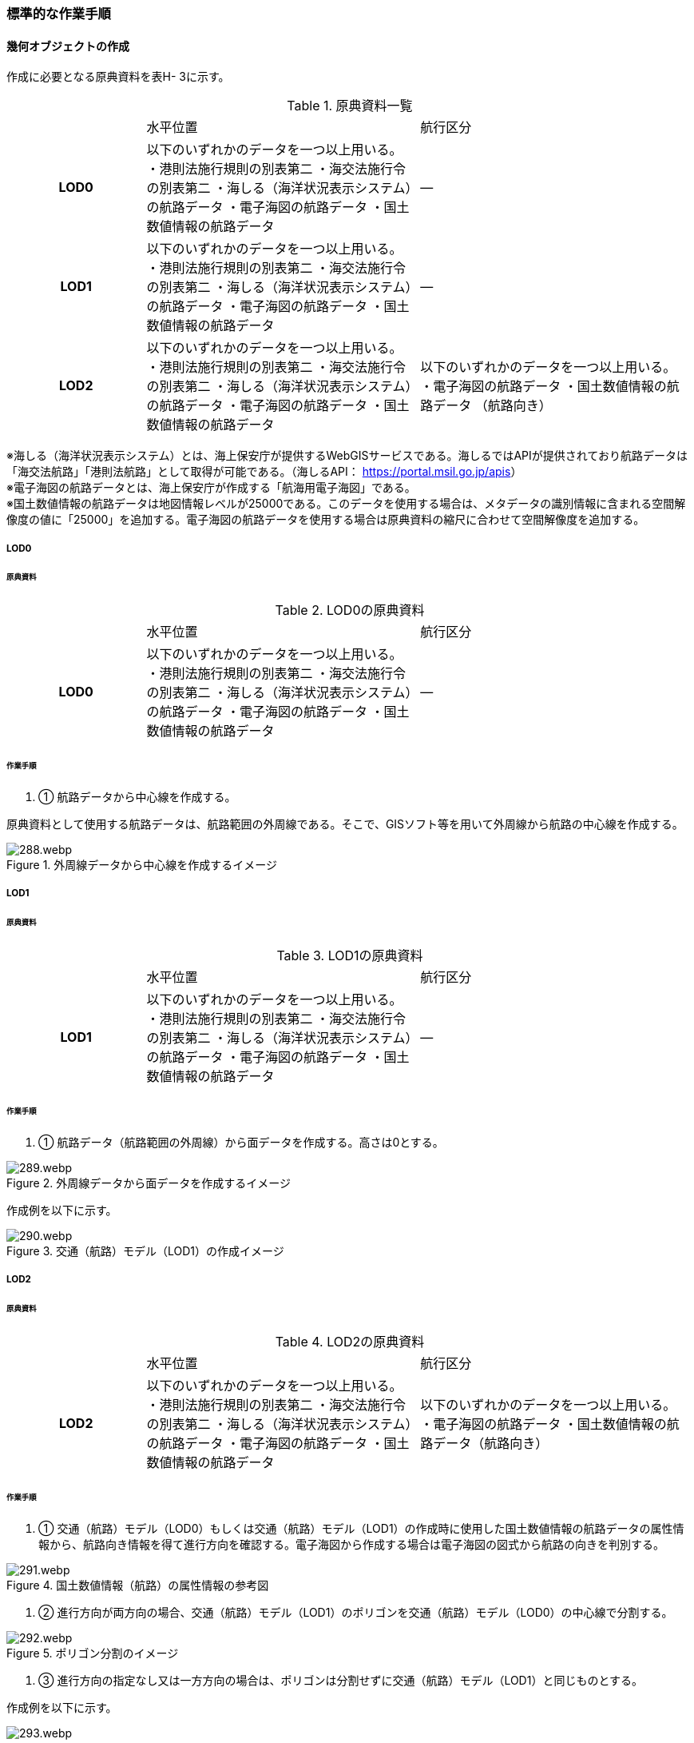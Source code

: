 [[tocH_03]]
=== 標準的な作業手順


==== 幾何オブジェクトの作成

作成に必要となる原典資料を表H- 3に示す。

[cols="1,2,2"]
.原典資料一覧
|===
h| | 水平位置 | 航行区分
h| LOD0 | 以下のいずれかのデータを一つ以上用いる。 ・港則法施行規則の別表第二 ・海交法施行令の別表第二 ・海しる（海洋状況表示システム）の航路データ ・電子海図の航路データ ・国土数値情報の航路データ | ―
h| LOD1 | 以下のいずれかのデータを一つ以上用いる。 ・港則法施行規則の別表第二 ・海交法施行令の別表第二 ・海しる（海洋状況表示システム）の航路データ ・電子海図の航路データ ・国土数値情報の航路データ | ―
h| LOD2 | 以下のいずれかのデータを一つ以上用いる。 ・港則法施行規則の別表第二 ・海交法施行令の別表第二 ・海しる（海洋状況表示システム）の航路データ ・電子海図の航路データ ・国土数値情報の航路データ | 以下のいずれかのデータを一つ以上用いる。 ・電子海図の航路データ ・国土数値情報の航路データ （航路向き）

|===

※海しる（海洋状況表示システム）とは、海上保安庁が提供するWebGISサービスである。海しるではAPIが提供されており航路データは「海交法航路」「港則法航路」として取得が可能である。（海しるAPI： https://portal.msil.go.jp/apis[]） +
※電子海図の航路データとは、海上保安庁が作成する「航海用電子海図」である。 +
※国土数値情報の航路データは地図情報レベルが25000である。このデータを使用する場合は、メタデータの識別情報に含まれる空間解像度の値に「25000」を追加する。電子海図の航路データを使用する場合は原典資料の縮尺に合わせて空間解像度を追加する。

===== LOD0

====== 原典資料

[cols="1,2,2"]
.LOD0の原典資料
|===
h| | 水平位置 | 航行区分
h| LOD0 | 以下のいずれかのデータを一つ以上用いる。 ・港則法施行規則の別表第二 ・海交法施行令の別表第二 ・海しる（海洋状況表示システム）の航路データ ・電子海図の航路データ ・国土数値情報の航路データ | ―

|===

====== 作業手順

. ① 航路データから中心線を作成する。

原典資料として使用する航路データは、航路範囲の外周線である。そこで、GISソフト等を用いて外周線から航路の中心線を作成する。

.外周線データから中心線を作成するイメージ
image::images/288.webp.png[]

===== LOD1

====== 原典資料

[cols="1,2,2"]
.LOD1の原典資料
|===
h| | 水平位置 | 航行区分
h| LOD1 | 以下のいずれかのデータを一つ以上用いる。 ・港則法施行規則の別表第二 ・海交法施行令の別表第二 ・海しる（海洋状況表示システム）の航路データ ・電子海図の航路データ ・国土数値情報の航路データ | ―

|===

====== 作業手順

. ① 航路データ（航路範囲の外周線）から面データを作成する。高さは0とする。

.外周線データから面データを作成するイメージ
image::images/289.webp.png[]

作成例を以下に示す。


.交通（航路）モデル（LOD1）の作成イメージ
image::images/290.webp.png[]

===== LOD2

====== 原典資料

[cols="1,2,2"]
.LOD2の原典資料
|===
h| | 水平位置 | 航行区分
h| LOD2 | 以下のいずれかのデータを一つ以上用いる。 ・港則法施行規則の別表第二 ・海交法施行令の別表第二 ・海しる（海洋状況表示システム）の航路データ ・電子海図の航路データ ・国土数値情報の航路データ | 以下のいずれかのデータを一つ以上用いる。 ・電子海図の航路データ ・国土数値情報の航路データ（航路向き）

|===

====== 作業手順

. ① 交通（航路）モデル（LOD0）もしくは交通（航路）モデル（LOD1）の作成時に使用した国土数値情報の航路データの属性情報から、航路向き情報を得て進行方向を確認する。電子海図から作成する場合は電子海図の図式から航路の向きを判別する。


.国土数値情報（航路）の属性情報の参考図
image::images/291.webp.png[]

. ② 進行方向が両方向の場合、交通（航路）モデル（LOD1）のポリゴンを交通（航路）モデル（LOD0）の中心線で分割する。


.ポリゴン分割のイメージ
image::images/292.webp.png[]

. ③ 進行方向の指定なし又は一方方向の場合は、ポリゴンは分割せずに交通（航路）モデル（LOD1）と同じものとする。

作成例を以下に示す。


.交通（航路）モデル（LOD2）の作成イメージ
image::images/293.webp.png[]


==== 作成上の留意事項

===== 国土数値情報の航路データの利用について

法令の改正に伴い、国土数値情報の航路データ作成時点から区域が変更されている場合があるため、国土数値情報の利用にあたっては、整備対象とする航路に変更がないか確認する。

